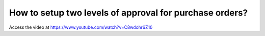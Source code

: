 .. _secondapproval:

========================================================
How to setup two levels of approval for purchase orders?
========================================================
Access the video at https://www.youtube.com/watch?v=C8wdohr6Z10

.. youtube:: C8wdohr6Z10
    :width: 700
    :height: 394